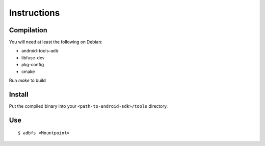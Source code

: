 Instructions
============

Compilation
-----------

You will need at least the following on Debian:

- android-tools-adb
- libfuse-dev
- pkg-config
- cmake

Run `make` to build

Install
-------

Put the compiled binary into your ``<path-to-android-sdk>/tools``
directory.

Use
---

::

    $ adbfs <Mountpoint>
